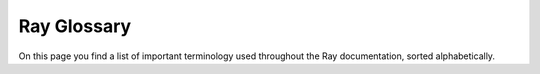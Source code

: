 .. _ray_glossary:

Ray Glossary
============

On this page you find a list of important terminology used throughout the Ray
documentation, sorted alphabetically.

.. glossary::

    Action space
        Property of an RL environment. The shape(s) and datatype(s) that actions within
        an RL environment are allowed to have.
        Examples: An RL environment, in which an agent can move up, down, left,
        or right might have an action space of ``Discrete(4)`` (integer values
        of 0, 1, 2, or 3).
        An RL environment, in which an agent can apply a torque between
        -1.0 and 1.0 to a joint, the action space might be
        ``Box(-1.0, 1.0, (1,), float32)`` (single float values between -1.0 and 1.0).

    Actor
        A Ray actor is a remote instance of a class, which is
        essentially a stateful service. :ref:`Learn more about Ray actors<actor-guide>`.

    Actor task
        An invocation of an Ray actor method. Sometimes we just call it a task.

    Ray Agent
        Daemon process running on each Ray node. It has several functionalities like
        collecting metrics on the local node and installing runtime environments.

    Agent
        An acting entity inside an RL environment. One RL environment might contain
        one (single-agent RL) or more (multi-agent RL) acting agents. Different agents
        within the same environment might have different observation- and action-spaces,
        different reward functions, and act at different time-steps.

    Algorithm
        A class that holds the who/when/where/how for training one or more RL agent(s).
        The user interacts with an Algorithm instance directly to train their agents
        (it is the top-most user facing API or RLlib).

    Asynchronous execution
        An execution model where a later task can begin executing in parallel,
        without waiting for an earlier task to finish.
        Ray tasks and actor tasks are all executed asynchronously.

    Asynchronous sampling
        Sampling is the process of rolling out (playing) episodes within an RL
        environment and thereby collecting the training data (observations, actions
        and rewards). In an asynchronous sampling setup, Ray actors run sampling in the
        background and send collected samples back to a main driver script. The driver
        checks for such “ready” data frequently and then triggers central model
        learning updates. Hence, sampling and learning happen at the same time.
        Note that because of this, the policy/ies used for creating the samples
        (action computations) might be slightly behind the centrally learned policy
        model(s), even in an on-policy Algorithm.

    Autoscaler
        A Ray component that scales up and down the Ray cluster by adding and removing
        Ray nodes according to the resources requested by applications running on
        the cluster.

    Autoscaling
        The process of scaling up and down the Ray cluster automatically.

    Backend
        A class containing the initialization and teardown logic for a specific deep
        learning framework (eg. Torch, TensorFlow), used to set up distributed
        data-parallel training for :ref:`Ray Train’s built-in trainers<train-api>`.

    Batch format
        The way Ray Data represents batches of data.

        Set ``batch_format`` in methods like
        :meth:`Dataset.iter_batches() <ray.data.Dataset.iter_batches>` and
        :meth:`Dataset.map_batches() <ray.data.Dataset.map_batches>` to specify the
        batch type.

        .. doctest::

            >>> import ray
            >>> dataset = ray.data.range(10)
            >>> next(iter(dataset.iter_batches(batch_format="numpy", batch_size=5)))
            {'id': array([0, 1, 2, 3, 4])}
            >>> next(iter(dataset.iter_batches(batch_format="pandas", batch_size=5)))
               id
            0   0
            1   1
            2   2
            3   3
            4   4

        To learn more about batch formats, read
        :ref:`Configuring batch formats <configure_batch_format>`.

    Batch size
        A batch size in the context of model training is the number of data points used
        to compute and apply one gradient update to the model weights.

    Batch predictor
        A :class:`Ray AIR Batch Predictor<ray.train.predictor.Predictor>` builds on the Predictor class
        to parallelize inference on a large dataset. A Batch predictor shards the
        dataset to allow multiple workers to do inference on a smaller number of data
        points and then aggregating all the worker predictions at the end.

    Block
        A processing unit of data. A :class:`~ray.data.Dataset` consists of a
        collection of blocks.

        Under the hood, Ray Data partitions rows into a set of distributed data blocks.
        This allows it to perform operations in parallel.

        Unlike a batch, which is a user-facing object, a block is an internal abstraction.

    Placement Group Bundle
        A collection of resources that must be reserved on a single Ray node.
        :ref:`Learn more<ray-placement-group-doc-ref>`.

    Checkpoint
        An AIR Checkpoint is a common interface for accessing data and models across
        different AIR components and libraries. A Checkpoint can have its data
        represented as a directory on local (on-disk) storage, as a directory on an
        external storage (e.g., cloud storage), and as an in-memory dictionary.
        :ref:`Learn more<checkpoint-api-ref>`,

        .. TODO: How does this relate to RLlib checkpoints etc.? Be clear here

    Ray Client
        The Ray Client is an API that connects a Python script to a remote Ray cluster.
        Effectively, it allows you to leverage a remote Ray cluster just like you would
        with Ray running on your local machine.
        :ref:`Learn more<ray-client-ref>`.

    Ray Cluster
        A Ray cluster is a set of worker nodes connected to a common Ray head node.
        Ray clusters can be fixed-size, or they can autoscale up and down according to
        the resources requested by applications running on the cluster.

    .. TODO: Add "Concurrency" here, or try to avoid this in docs.

    Connector
        A connector performs transformations on data that comes out of a dataset or an
        RL environment and is about to be passed to a model. Connectors are flexible
        components and can be swapped out such that models are easily reusable and do
        not have to be retrained for different data transformations.

    Tune Config
        This is the set of hyperparameters corresponding to a Tune trial.
        Sampling from a hyperparameter search space will produce a config.

    .. TODO: DAG

    Ray Dashboard
        Ray’s built-in dashboard is a web interface that provides metrics, charts,
        and other features that help Ray users to understand and debug Ray applications.

    .. TODO: Data Shuffling

    Dataset (object)
        A class that produces a sequence of distributed data blocks.

        :class:`~ray.data.Dataset` exposes methods to read, transform, and consume data at scale.

        To learn more about Datasets and the operations they support, read the :ref:`Datasets API Reference <data-api>`.

    Deployment
        A deployment is a group of actors that can handle traffic in Ray Serve.
        Deployments are defined as a single class with a number of options, including
        the number of “replicas” of the deployment, each of which will map to a Ray
        actor at runtime. Requests to a deployment are load balanced across its replicas.

    .. TODO: Deployment pipeline

    Deployment graph
        A deployment graph is a group of Ray Serve deployments that are bound together
        into a directed acyclic graph (DAG) to handle requests. This enables model
        composition. Each request will be passed through the graph, allowing multiple
        stages of processing. For example, there might be a different deployment for
        preprocessing, inference, and postprocessing.

    Ingress Deployment
        The “ingress” deployment is the one that receives and responds to inbound user
        traffic. It handles HTTP parsing and response formatting. In the case of a
        deployment graph, it would also fan out requests to other deployments to do
        things like a forward pass of an ML model.

    Driver
        "Driver" is the name of the process running the main script that starts all
        other processes. For Python, this is usually the script you start with
        ``python ...``.

    Tune Driver
        The Tune driver is the main event loop that’s happening on the node that
        launched the Tune experiment. This event loop schedules trials given the
        cluster resources, executes training on remote Trainable actors, and processes
        results and checkpoints from those actors.

    Distributed Data-Parallel
        A distributed data-parallel (DDP) training job scales machine learning training
        to happen on multiple nodes, where each node processes one shard of the full
        dataset. Every worker holds a copy of the model weights, and a common strategy
        for updating weights is a “mirrored strategy”, where each worker will hold the
        exact same weights at all times, and computed gradients are averaged then
        applied across all workers.

        With N worker nodes and a dataset of size D, each worker is responsible for
        only ``D / N`` datapoints. If each worker node computes the gradient on a batch
        of size ``B``, then the effective batch size of the DDP training is ``N * B``.

    .. TODO: Entrypoint

    Environment
        The world or simulation, in which one or more reinforcement learning agents
        have to learn to behave optimally in wrt. a given reward function. An
        environment consists of an observation space, a reward function, an action
        space, a state transition function, and a distribution over initial states
        (after a reset).

        Episodes consisting of one or more time-steps are played through an
        environment in order to generate and collect samples for learning.
        These samples contain one 4-tuple of
        ``[observation, action, reward, next observation]`` per timestep.

    Episode
        A series of subsequent RL environment timesteps, each of which is a
        4-tuple: ``[observation, action, reward, next observation]``.
        Episodes can end with the terminated- or truncated-flags being True.
        An episode generally spans multiple time-steps for one or more agents.
        The Episode is an important concept in RL as "optimal agent behavior" is
        defined as choosing actions that maximize the sum of individual rewards
        over the course of an episode.

    Trial Executor
        An internal :ref:`Ray Tune component<raytrialexecutor-docstring>` that manages
        the resource management and execution of each trial’s corresponding remote
        Trainable actor. The trial  executor’s responsibilities include launching
        training, checkpointing, and restoring remote tasks.

    Experiment
        A Ray Tune or Ray Train experiment is a collection of one or more training jobs
        that may correspond to different hyperparameter configurations. These
        experiments are launched via the
        :ref:`Tuner API<tune-run-ref>` and the :ref:`Trainer API<train-api>`.

    .. TODO: Event

    Fault tolerance
        Fault tolerance in Ray AIR consists of experiment-level and trial-level
        restoration. Experiment-level restoration refers to resuming all trials,
        in the event that an experiment is interrupted in the middle of training due
        to a cluster-level failure. Trial-level restoration refers to resuming
        individual trials, in the event that a trial encounters a runtime
        error such as OOM.

        .. TODO: more on fault tolerance in Core

    Framework
        The deep-learning framework used for the model(s), loss(es), and optimizer(s)
        inside an RLlib Algorithm. RLlib currently supports PyTorch and TensorFlow.

    GCS / Global Control Service
        Centralized metadata server for a Ray cluster. It runs on the Ray head node
        and has functions like managing node membership and actor directory.
        It’s also known as the Global Control Store.

    Head node
        A node that runs extra cluster-level processes like GCS and API server in
        addition to those processes running on a worker node. A Ray cluster only has
        one head node.

    HPO
        Hyperparameter optimization (HPO) is the process of choosing a set of optimal
        hyperparameters for a learning algorithm. A hyperparameter can be a parameter
        whose value is used to control the learning process (e.g., learning rate),
        define the model architecture (e.g, number of hidden layers), or influence data
        pre-processing. In the case of Ray AIR, hyperparameters can also include
        compute processing scale-out parameters such as the number of distributed
        training workers.

    .. TODO: Inference

    Job
        A ray job is a packaged ray application that can be executed on a
        (remote) Ray cluster. :ref:`Learn more<jobs-overview>`.

    Lineage
        For Ray objects, this is the set of tasks that was originally executed to
        produce the object. If an object’s value is lost due to node failure,
        Ray may attempt to recover the value by re-executing the object’s lineage.

    .. TODO: Logs

    .. TODO: Metrics

    Model
        A function approximator with trainable parameters (e.g. a neural network) that
        can be trained by an algorithm on available data or collected data from an RL
        environment. The parameters are usually initialized at random (unlearned state).
        During the training process, checkpoints of the model can be created such that -
        after the learning process is shut down or crashes - training can resume from
        the latest weights rather than having to re-learn from scratch.
        After the training process is completed, models can be deployed into production
        for inference using Ray Serve.

    Multi-agent
        Denotes an RL environment setup, in which several (more than one) agents act
        in the same environment and learn either the same or different optimal
        behaviors. The relationship between the different agents in a multi-agent setup
        might be adversarial (playing against each other), cooperative (trying to reach
        a common goal) or neutral (the agents don’t really care about other agents’
        actions). The NN model architectures that can be used for multi-agent training
        range from "independent" (each agent trains its own separate model), over
        "partially shared" (i.e. some agents might share their value function, because
        they have a common goal), to "identical" (all agents train on the same model).

    Namespace
        A namespace is a logical grouping of jobs and named actors. When an actor is
        named, its name must be unique within the namespace.
        When a namespace is not specified, Ray will place your job in an anonymous
        namespace.

    Node
        A Ray node is a physical or virtual machine that is part of a Ray cluster.
        See also :term:`Head node`.

    Object
        An application value. These are values that are returned by a task or
        created through ``ray.put``.

    Object ownership
        Ownership is the concept used to decide where metadata for a certain
        ``ObjectRef`` (and the task that creates the value) should be stored.
        If a worker calls ``foo.remote()`` or ``ray.put()``, it owns the metadata for
        the returned ``ObjectRef``, e.g., ref count and location information. If an
        object’s owner dies and another worker tries to get the value,
        it will receive an ``OwnerDiedError`` exception.

    Object reference
        A pointer to an application value, which can be stored anywhere in the cluster.
        Can be created by calling ``foo.remote()`` or ``ray.put()``.
        If using ``foo.remote()``, then the returned ``ObjectRef`` is also a future.

    Object store
        A distributed in-memory data store for storing Ray objects.

    Object spilling
        Objects in the object store are spilled to external storage once the capacity
        of the object store is used up. This enables out-of-core data processing for
        memory-intensive distributed applications. It comes with a performance penalty
        since data needs to be written to disk.

    .. TODO: Observability

    Observation
        The full or partial state of an RL environment, which an agent sees
        (has access to) at each timestep. A fully observable environment produces
        observations that contain all the information to sufficiently infer the current
        underlying state of the environment. Such states are also called “Markovian”.
        Examples for environments with Markovian observations are chess or 2D games,
        in which the player can see with each frame the entirety of the game’s state.
        A partially observable (or non-Markovian) environment produces observations
        that do not contain sufficient information to infer the exact underlying state.
        An example here would be a robot with a camera on its head facing forward.
        The robot walks around in a maze, but from a single camera frame might not know
        what’s currently behind it.

    Offline data
        Data collected in an RL environment up-front and stored in some data format
        (e.g. JSON). Offline data can be used to train an RL agent. The data might have
        been generated by a non-RL/ML system, such as a simple decision making script.
        Also, when training from offline data, the RL algorithm will not be able to
        explore new actions in new situations as all interactions with the environment
        already happened in the past (were recorded prior to training).

    Offline RL
        A sub-field of reinforcement learning (RL), in which specialized offline
        RL Algorithms learn how to compute optimal actions for an agent inside an
        environment without the ability to interact live with that environment.
        Instead, the data used for training has already been collected up-front
        (maybe even by a non-RL/ML system). This is very similar to a supervised
        learning setup. Examples for offline RL algorithms are MARWIL, CQL, and CRR.

    Off-Policy
        A type of RL Algorithm. In an off-policy algorithm, the policy used to compute
        the actions inside an RL environment (to generate the training data) might be
        different from the one that is being optimized. Examples for off-policy
        Algorithms are DQN, SAC, and DDPG.

    On-Policy
        A type of RL Algorithm. In an on-policy algorithm, the policy used to compute
        the actions inside an RL environment (to generate the training data) must be the
        exact same (matching NN weights at all times) than the one that is being
        optimized. Examples for on-policy Algorithms are PPO, APPO, and IMPALA.

    OOM (Out of Memory)
        Ray may run out of memory if the application is using too much memory on a
        single node. In this case the :ref:`Ray OOM killer<oom-questions>` will kick
        in and kill worker processes to free up memory.

    Placement group
        Placement groups allow users to atomically reserve groups of resources across
        multiple nodes (i.e., gang scheduling). They can be then used to schedule Ray
        tasks and actors packed as close as possible for locality (PACK), or spread
        apart (SPREAD). Placement groups are generally used for gang-scheduling actors,
        but also support tasks.
        :ref:`Learn more<ray-placement-group-doc-ref>`.

    Policy
        A (neural network) model that maps an RL environment observation of some agent
        to its next action inside an RL environment.

    .. TODO: Policy evaluation

    Predictor
        :class:`An interface for performing inference<ray.train.predictor.Predictor>` (prediction)
        on input data with a trained model.

    Preprocessor
        :ref:`An interface used to preprocess a Dataset<air-preprocessor-ref>` for
        training and inference (prediction) with other AIR components. Preprocessors
        can be stateful, as they can be fitted on the training dataset before being
        used to transform the training and evaluation datasets.

    .. TODO: Process

    Ray application
        A collection of Ray tasks, actors, and objects that originate from the
        same script.

    .. TODO: Ray Timeline

    Raylet
        A system process that runs on each Ray node. It’s responsible for scheduling
        and object management.

    Replica
        A replica is a single actor that handles requests to a given Serve deployment.
        A deployment may consist of many replicas, either statically-configured via
        ``num_replicas`` or dynamically configured using auto-scaling.

    Resource (logical and physical)
        Ray resources are logical resources (e.g. CPU, GPU) used by tasks and actors.
        It doesn't necessarily map 1-to-1 to physical resources of machines on which
        Ray cluster runs. :ref:`Learn more<core-resources>`.

    Reward
        A single floating point value that each agent within an RL environment receives
        after each action taken. An agent is defined to be acting optimally inside the
        RL environment when the sum over all received rewards within an episode is
        maximized.

        Note that rewards might be delayed (not immediately telling the agent, whether
        an action was good or bad) or sparse (often have a value of zero) making it
        harder for the agent to learn.

    Rollout
        The process of advancing through an episode in an RL environment (with one or
        more RL agents) by taking sequential actions. During rollouts, the algorithm
        should collect the environment produced 4-tuples [observations, actions,
        rewards, next observations] in order to (later or simultaneously) learn how to
        behave more optimally from this data.

    Rollout Worker
        Component within a RLlib Algorithm responsible for advancing and collecting
        observations and rewards in an RL environment. Actions for the different
        agent(s) within the environment are computed by the Algorithms’ policy models.
        A distributed algorithm might have several replicas of Rollout Workers running
        as Ray actors in order to scale the data collection process for faster RL
        training.

        .. START ROLLOUT WORKER

        RolloutWorkers are used as ``@ray.remote`` actors to collect and return samples
        from environments or offline files in parallel. An RLlib
        :py:class:`~ray.rllib.algorithms.algorithm.Algorithm` usually has
        ``num_workers`` :py:class:`~ray.rllib.evaluation.rollout_worker.RolloutWorker`s plus a
        single "local" :py:class:`~ray.rllib.evaluation.rollout_worker.RolloutWorker` (not ``@ray.remote``) in
        its :py:class:`~ray.rllib.evaluation.worker_set.WorkerSet` under ``self.workers``.

        Depending on its evaluation config settings, an additional
        :py:class:`~ray.rllib.evaluation.worker_set.WorkerSet` with
        :py:class:`~ray.rllib.evaluation.rollout_worker.RolloutWorker`s for evaluation may be present in the
        :py:class:`~ray.rllib.algorithms.algorithm.Algorithm`
        under ``self.evaluation_workers``.

        .. END ROLLOUT WORKER

    .. TODO: Runtime

    Runtime environment
        A runtime environment defines dependencies such as files, packages, environment
        variables needed for a Python script to run. It is installed dynamically on the
        cluster at runtime, and can be specified for a Ray job, or for specific actors
        and tasks. :ref:`Learn more<handling_dependencies>`.

    Remote Function
        See :term:`Task`.

    Remote Class
        See :term:`Actor`.

    (Ray) Scheduler
        A Ray component that assigns execution units (Task/Actor) to Ray nodes.

    Search Space
        The definition of the possible values for hyperparameters. Can be composed out
        of constants, discrete values, distributions of functions. This is also
        referred to as the “parameter space” (``param_space`` in the ``Tuner``).

    Search algorithm
        Search algorithms suggest new hyperparameter configurations to be evaluated
        by Tune. The default search algorithm is random search, where each new
        configuration is independent from the previous one. More sophisticated search
        algorithms such as ones using Bayesian optimization will fit a model to predict
        the hyperparameter configuration that will produce the best model, while also
        exploring the space of possible hyperparameters. Many popular search algorithms
        are built into Tune, most of which are integrations with other libraries.

    Serve application
        An application is the unit of upgrade in a Serve cluster.

        An application consists of one or more deployments. One of these deployments
        is considered the “ingress” deployment, which is where all inbound
        traffic is handled.

        Applications can be called via HTTP at their configured ``route_prefix``.

    ServeHandle
        ServeHandle is the Python API for making requests to Serve deployments. A
        handle is defined by passing one bound Serve deployment to the constructor of
        another. Then at runtime that reference can be used to make requests. This is
        used to combine multiple deployments into “deployment graphs.”

    Session
        - A Ray Train/Tune session: Tune session at the experiment execution layer
          and Train session at the Data Parallel training layer
          if running data-parallel distributed training with Ray Train.

          The session allows access to metadata, such as which trial is being run,
          information about the total number of workers, as well as the rank of the
          current worker. The session is also the interface through which an individual
          Trainable can interact with the Tune experiment as a whole. This includes uses
          such as reporting an individual trial’s metrics, saving/loading checkpoints,
          and retrieving the corresponding dataset shards for each Train worker.

        - A Ray cluster: in some cases the session also means a :term:`Ray Cluster`.
          For example, logs of a Ray cluster are stored under ``session_xxx/logs/``.

    Spillback
        A task caller schedules a task by first sending a resource request to the
        preferred raylet for that request. If the preferred raylet chooses not to grant
        the resources locally, it may also “Spillback” and respond to the caller with
        the address of a remote raylet at which the caller should retry the resource
        request.

    State
        State of the environment an RL agent interacts with.

    Synchronous execution
        Two tasks A and B are executed synchronously if A must finish before B can
        start. For example, if you call ``ray.get`` immediately after launching a remote
        task with ``task.remote()``, you’ll be running with synchronous execution,
        since this will wait for the task to finish before the program continues.

    Synchronous sampling
        Sampling workers work in synchronous steps. All of them must finish collecting
        a new batch of samples before training can proceed to the next iteration.

    Task
        A remote function invocation. This is a single function invocation that
        executes on a process different from the caller, and potentially on a different
        machine. A task can be stateless (a ``@ray.remote`` function) or stateful (a
        method of a ``@ray.remote`` class - see Actor below). A task is executed
        asynchronously with the caller: the ``.remote()`` call immediately returns
        one or more ``ObjectRefs`` (futures) that can be used to retrieve the
        return value(s). See :term:`Actor task`.

    Trainable
        A :ref:`Trainable<trainable-docs>` is the interface that Ray Tune uses to
        perform custom training
        logic. User-defined Trainables take in a configuration as an input and can
        run user-defined training code as well as custom metric reporting and
        checkpointing.

        There are many types of trainables. Most commonly used is the function
        trainable API, which is simply a Python function that contains model training
        logic and metric reporting. Tune also exposes a class trainable API, which
        allows you to implement training, checkpointing, and restoring as different
        methods.

        Ray Tune associates each trial with its own Trainable – the Trainable is the
        one actually doing training. The Trainable is a remote actor that can be placed
        on any node in a Ray cluster.

    Trainer
        A Trainer is the top-level API to configure a single distributed training job.
        :ref:`There are built-in Trainers for different frameworks<air-trainer-ref>`,
        like PyTorch, Tensorflow, and XGBoost. Each trainer shares a common interface
        and otherwise defines framework-specific configurations and entrypoints. The
        main job of a trainer is to coordinate N distributed training workers and set
        up the communication backends necessary for these workers to communicate
        (e.g., for sharing computed gradients).

    Trainer configuration
        :ref:`A Trainer can be configured in various ways<train-config>`. Some
        configurations are shared across all trainers, like the RunConfig, which
        configures things like the experiment storage, and ScalingConfig, which
        configures the number of training workers as well as resources needed per
        worker. Other configurations are specific to the trainer framework.

    Training iteration
        A partial training pass of input data up to pre-defined yield point
        (e.g., time or data consumed) for checkpointing of long running training jobs.
        A full training epoch can consist of multiple training iterations.
        .. TODO: RLlib

    Training epoch
        A full training pass of the input dataset. Typically, model training iterates
        through the full dataset in batches of size B, where gradients are calculated
        on each batch and then applied as an update to the model weights. Training
        jobs can consist of multiple epochs by training through the same dataset
        multiple times.

    Training step
        An RLlib-specific method of the Algorithm class which includes the core logic
        of an RL algorithm. Commonly includes gathering of experiences (either through
        sampling or from offline data), optimization steps, redistribution of learnt
        model weights. The particularities of this method are specific to algorithms
        and configurations.

    Transition
        A tuple of (observation, action, reward, next observation). A transition
        represents one step of an agent in an environment.

    Trial
        One training run within a Ray Tune experiment. If you run multiple trials,
        each trial usually corresponds to a different config (a set of hyperparameters).

    Trial scheduler
        When running a Ray Tune job, the scheduler will decide how to allocate
        resources to trials. In the most common case, this resource is time - the trial
        scheduler decides which trials to run at what time. Certain built-in schedulers
        like Asynchronous Hyperband (ASHA) perform early stopping of under-performing
        trials, while others like Population Based Training (PBT) will make
        under-performing trials copy the hyperparameter config and model weights of
        top performing trials and continue training.

    Tuner
        The Tuner is the top level Ray Tune API used to configure and run an
        experiment with many trials.

    .. TODO: Tunable

    .. TODO: (Ray) Workflow

    .. TODO: WorkerGroup

    .. TODO: Worker heap

    .. TODO: Worker node / worker node pod

    Worker process / worker
        The process that runs user defined tasks and actors.
